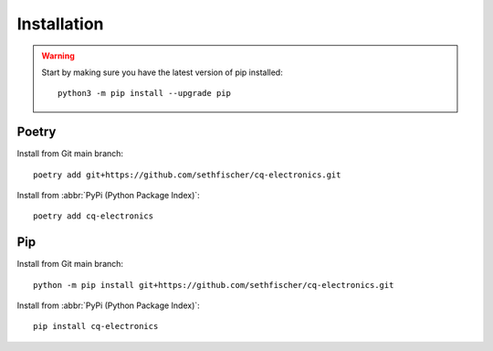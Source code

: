 ============
Installation
============

.. warning::

    Start by making sure you have the latest version of pip installed::

        python3 -m pip install --upgrade pip


Poetry
------

Install from Git main branch::

    poetry add git+https://github.com/sethfischer/cq-electronics.git

Install from :abbr:`PyPi (Python Package Index)`::

    poetry add cq-electronics


Pip
---

Install from Git main branch::

    python -m pip install git+https://github.com/sethfischer/cq-electronics.git

Install from :abbr:`PyPi (Python Package Index)`::

    pip install cq-electronics
